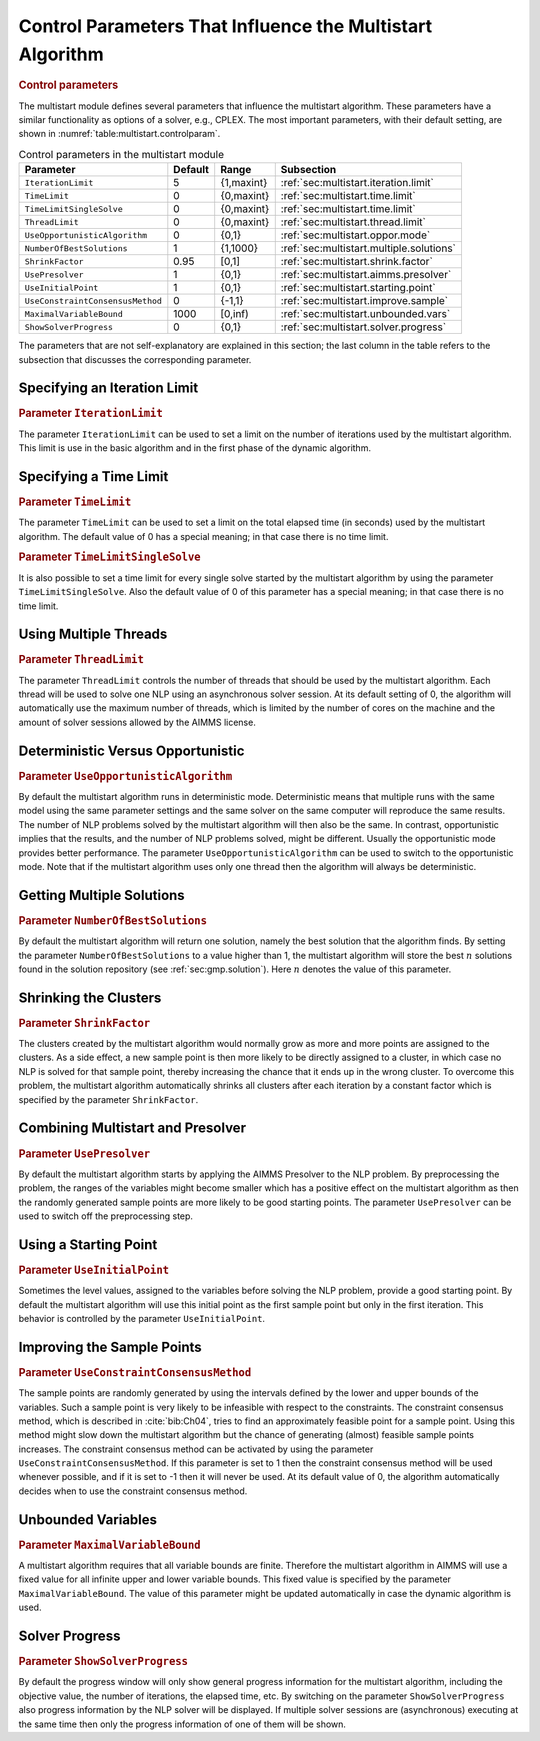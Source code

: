 .. _sec:multistart.control.par:

Control Parameters That Influence the Multistart Algorithm
==========================================================

.. rubric:: Control parameters

The multistart module defines several parameters that influence the
multistart algorithm. These parameters have a similar functionality as
options of a solver, e.g., CPLEX. The most important parameters, with
their default setting, are shown in
:numref:`table:multistart.controlparam`.

.. _table:multistart.controlparam:

.. table:: Control parameters in the multistart module

   +----------------------------------+---------+------------+------------------------------------------+
   | Parameter                        | Default | Range      | Subsection                               |
   +==================================+=========+============+==========================================+
   | ``IterationLimit``               | 5       | {1,maxint} | :ref:`sec:multistart.iteration.limit`    |
   +----------------------------------+---------+------------+------------------------------------------+
   | ``TimeLimit``                    | 0       | {0,maxint} | :ref:`sec:multistart.time.limit`         |
   +----------------------------------+---------+------------+------------------------------------------+
   | ``TimeLimitSingleSolve``         | 0       | {0,maxint} | :ref:`sec:multistart.time.limit`         |
   +----------------------------------+---------+------------+------------------------------------------+
   | ``ThreadLimit``                  | 0       | {0,maxint} | :ref:`sec:multistart.thread.limit`       |
   +----------------------------------+---------+------------+------------------------------------------+
   | ``UseOpportunisticAlgorithm``    | 0       | {0,1}      | :ref:`sec:multistart.oppor.mode`         |
   +----------------------------------+---------+------------+------------------------------------------+
   | ``NumberOfBestSolutions``        | 1       | {1,1000}   | :ref:`sec:multistart.multiple.solutions` |
   +----------------------------------+---------+------------+------------------------------------------+
   | ``ShrinkFactor``                 | 0.95    | [0,1]      | :ref:`sec:multistart.shrink.factor`      |
   +----------------------------------+---------+------------+------------------------------------------+
   | ``UsePresolver``                 | 1       | {0,1}      | :ref:`sec:multistart.aimms.presolver`    |
   +----------------------------------+---------+------------+------------------------------------------+
   | ``UseInitialPoint``              | 1       | {0,1}      | :ref:`sec:multistart.starting.point`     |
   +----------------------------------+---------+------------+------------------------------------------+
   | ``UseConstraintConsensusMethod`` | 0       | {-1,1}     | :ref:`sec:multistart.improve.sample`     |
   +----------------------------------+---------+------------+------------------------------------------+
   | ``MaximalVariableBound``         | 1000    | [0,inf)    | :ref:`sec:multistart.unbounded.vars`     |
   +----------------------------------+---------+------------+------------------------------------------+
   | ``ShowSolverProgress``           | 0       | {0,1}      | :ref:`sec:multistart.solver.progress`    |
   +----------------------------------+---------+------------+------------------------------------------+

The parameters that are not self-explanatory are explained in this
section; the last column in the table refers to the subsection that
discusses the corresponding parameter.

.. _sec:multistart.iteration.limit:

Specifying an Iteration Limit
-----------------------------

.. rubric:: Parameter ``IterationLimit``

The parameter ``IterationLimit`` can be used to set a limit on the
number of iterations used by the multistart algorithm. This limit is use
in the basic algorithm and in the first phase of the dynamic algorithm.

.. _sec:multistart.time.limit:

Specifying a Time Limit
-----------------------

.. rubric:: Parameter ``TimeLimit``

The parameter ``TimeLimit`` can be used to set a limit on the total
elapsed time (in seconds) used by the multistart algorithm. The default
value of 0 has a special meaning; in that case there is no time limit.

.. rubric:: Parameter ``TimeLimitSingleSolve``

It is also possible to set a time limit for every single solve started
by the multistart algorithm by using the parameter
``TimeLimitSingleSolve``. Also the default value of 0 of this parameter
has a special meaning; in that case there is no time limit.

.. _sec:multistart.thread.limit:

Using Multiple Threads
----------------------

.. rubric:: Parameter ``ThreadLimit``

The parameter ``ThreadLimit`` controls the number of threads that should
be used by the multistart algorithm. Each thread will be used to solve
one NLP using an asynchronous solver session. At its default setting of
0, the algorithm will automatically use the maximum number of threads,
which is limited by the number of cores on the machine and the amount of
solver sessions allowed by the AIMMS license.

.. _sec:multistart.oppor.mode:

Deterministic Versus Opportunistic
----------------------------------

.. rubric:: Parameter ``UseOpportunisticAlgorithm``

By default the multistart algorithm runs in deterministic mode.
Deterministic means that multiple runs with the same model using the
same parameter settings and the same solver on the same computer will
reproduce the same results. The number of NLP problems solved by the
multistart algorithm will then also be the same. In contrast,
opportunistic implies that the results, and the number of NLP problems
solved, might be different. Usually the opportunistic mode provides
better performance. The parameter ``UseOpportunisticAlgorithm`` can be
used to switch to the opportunistic mode. Note that if the multistart
algorithm uses only one thread then the algorithm will always be
deterministic.

.. _sec:multistart.multiple.solutions:

Getting Multiple Solutions
--------------------------

.. rubric:: Parameter ``NumberOfBestSolutions``

By default the multistart algorithm will return one solution, namely the
best solution that the algorithm finds. By setting the parameter
``NumberOfBestSolutions`` to a value higher than 1, the multistart
algorithm will store the best :math:`n` solutions found in the solution
repository (see :ref:`sec:gmp.solution`). Here :math:`n` denotes the
value of this parameter.

.. _sec:multistart.shrink.factor:

Shrinking the Clusters
----------------------

.. rubric:: Parameter ``ShrinkFactor``

The clusters created by the multistart algorithm would normally grow as
more and more points are assigned to the clusters. As a side effect, a
new sample point is then more likely to be directly assigned to a
cluster, in which case no NLP is solved for that sample point, thereby
increasing the chance that it ends up in the wrong cluster. To overcome
this problem, the multistart algorithm automatically shrinks all
clusters after each iteration by a constant factor which is specified by
the parameter ``ShrinkFactor``.

.. _sec:multistart.aimms.presolver:

Combining Multistart and Presolver
----------------------------------

.. rubric:: Parameter ``UsePresolver``

By default the multistart algorithm starts by applying the AIMMS
Presolver to the NLP problem. By preprocessing the problem, the ranges
of the variables might become smaller which has a positive effect on the
multistart algorithm as then the randomly generated sample points are
more likely to be good starting points. The parameter ``UsePresolver``
can be used to switch off the preprocessing step.

.. _sec:multistart.starting.point:

Using a Starting Point
----------------------

.. rubric:: Parameter ``UseInitialPoint``

Sometimes the level values, assigned to the variables before solving the
NLP problem, provide a good starting point. By default the multistart
algorithm will use this initial point as the first sample point but only
in the first iteration. This behavior is controlled by the parameter
``UseInitialPoint``.

.. _sec:multistart.improve.sample:

Improving the Sample Points
---------------------------

.. rubric:: Parameter ``UseConstraintConsensusMethod``

The sample points are randomly generated by using the intervals defined
by the lower and upper bounds of the variables. Such a sample point is
very likely to be infeasible with respect to the constraints. The
constraint consensus method, which is described in :cite:`bib:Ch04`, tries to
find an approximately feasible point for a sample point. Using this
method might slow down the multistart algorithm but the chance of
generating (almost) feasible sample points increases. The constraint
consensus method can be activated by using the parameter
``UseConstraintConsensusMethod``. If this parameter is set to 1 then the
constraint consensus method will be used whenever possible, and if it is
set to -1 then it will never be used. At its default value of 0, the
algorithm automatically decides when to use the constraint consensus
method.

.. _sec:multistart.unbounded.vars:

Unbounded Variables
-------------------

.. rubric:: Parameter ``MaximalVariableBound``

A multistart algorithm requires that all variable bounds are finite.
Therefore the multistart algorithm in AIMMS will use a fixed value for
all infinite upper and lower variable bounds. This fixed value is
specified by the parameter ``MaximalVariableBound``. The value of this
parameter might be updated automatically in case the dynamic algorithm
is used.

.. _sec:multistart.solver.progress:

Solver Progress
---------------

.. rubric:: Parameter ``ShowSolverProgress``

By default the progress window will only show general progress
information for the multistart algorithm, including the objective value,
the number of iterations, the elapsed time, etc. By switching on the
parameter ``ShowSolverProgress`` also progress information by the NLP
solver will be displayed. If multiple solver sessions are (asynchronous)
executing at the same time then only the progress information of one of
them will be shown.
